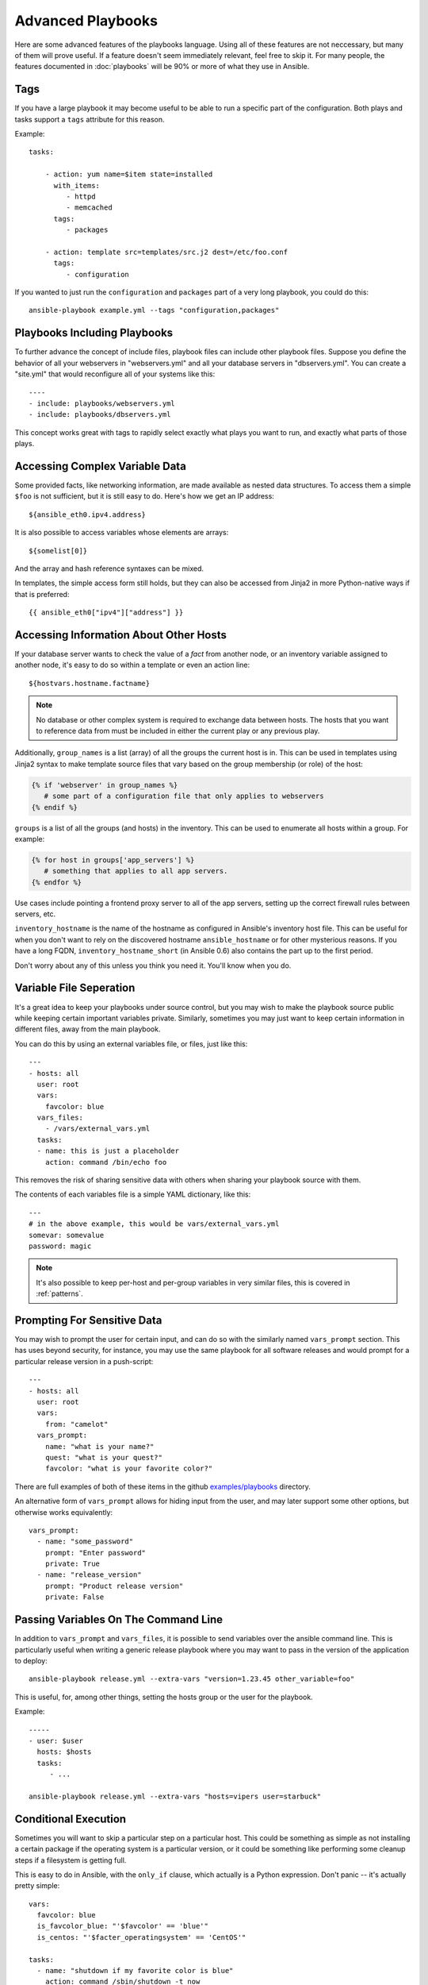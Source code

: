 Advanced Playbooks
==================

.. There's a lot of YAML examples on this page. Set 'yaml' as the
.. default pygments parser.
.. highlight:: yaml

Here are some advanced features of the playbooks language.  Using all
of these features are not neccessary, but many of them will prove
useful.  If a feature doesn't seem immediately relevant, feel free to
skip it.  For many people, the features documented in :doc:`playbooks`
will be 90% or more of what they use in Ansible.

Tags
++++

.. versionadded:: 0.6

If you have a large playbook it may become useful to be able to run a
specific part of the configuration. Both plays and tasks support a
``tags`` attribute for this reason.

Example::

    tasks:

        - action: yum name=$item state=installed
          with_items:
             - httpd
             - memcached
          tags:
             - packages

        - action: template src=templates/src.j2 dest=/etc/foo.conf
          tags:
             - configuration

If you wanted to just run the ``configuration`` and ``packages`` part
of a very long playbook, you could do this::

    ansible-playbook example.yml --tags "configuration,packages"

Playbooks Including Playbooks
+++++++++++++++++++++++++++++

.. versionadded:: 0.6

To further advance the concept of include files, playbook files can
include other playbook files.  Suppose you define the behavior of all
your webservers in "webservers.yml" and all your database servers in
"dbservers.yml".  You can create a "site.yml" that would reconfigure
all of your systems like this::

    ----
    - include: playbooks/webservers.yml
    - include: playbooks/dbservers.yml

This concept works great with tags to rapidly select exactly what
plays you want to run, and exactly what parts of those plays.

Accessing Complex Variable Data
+++++++++++++++++++++++++++++++

Some provided facts, like networking information, are made available
as nested data structures.  To access them a simple ``$foo`` is not
sufficient, but it is still easy to do.  Here's how we get an IP
address::

    ${ansible_eth0.ipv4.address}

It is also possible to access variables whose elements are arrays::

    ${somelist[0]}

And the array and hash reference syntaxes can be mixed.

In templates, the simple access form still holds, but they can also be
accessed from Jinja2 in more Python-native ways if that is preferred::

    {{ ansible_eth0["ipv4"]["address"] }}

Accessing Information About Other Hosts
+++++++++++++++++++++++++++++++++++++++

If your database server wants to check the value of a *fact* from
another node, or an inventory variable assigned to another node, it's
easy to do so within a template or even an action line::

    ${hostvars.hostname.factname}

.. note::
   No database or other complex system is required to exchange data
   between hosts.  The hosts that you want to reference data from must
   be included in either the current play or any previous play.

Additionally, ``group_names`` is a list (array) of all the groups the
current host is in.  This can be used in templates using Jinja2 syntax
to make template source files that vary based on the group membership
(or role) of the host:

.. code-block:: django

   {% if 'webserver' in group_names %}
      # some part of a configuration file that only applies to webservers
   {% endif %}

``groups`` is a list of all the groups (and hosts) in the inventory.
This can be used to enumerate all hosts within a group.  For example:

.. code-block:: django

   {% for host in groups['app_servers'] %}
      # something that applies to all app servers.
   {% endfor %}

Use cases include pointing a frontend proxy server to all of the app
servers, setting up the correct firewall rules between servers, etc.

``inventory_hostname`` is the name of the hostname as configured in
Ansible's inventory host file.  This can be useful for when you don't
want to rely on the discovered hostname ``ansible_hostname`` or for
other mysterious reasons.  If you have a long FQDN,
``inventory_hostname_short`` (in Ansible 0.6) also contains the part
up to the first period.

Don't worry about any of this unless you think you need it.  You'll know when you do.

Variable File Seperation
++++++++++++++++++++++++

It's a great idea to keep your playbooks under source control, but
you may wish to make the playbook source public while keeping certain
important variables private.  Similarly, sometimes you may just
want to keep certain information in different files, away from
the main playbook.

You can do this by using an external variables file, or files, just like this::

    ---
    - hosts: all
      user: root
      vars:
        favcolor: blue
      vars_files:
        - /vars/external_vars.yml
      tasks:
      - name: this is just a placeholder
        action: command /bin/echo foo

This removes the risk of sharing sensitive data with others when
sharing your playbook source with them.

The contents of each variables file is a simple YAML dictionary, like this::

    ---
    # in the above example, this would be vars/external_vars.yml
    somevar: somevalue
    password: magic

.. note::
   It's also possible to keep per-host and per-group variables in very
   similar files, this is covered in :ref:`patterns`.

Prompting For Sensitive Data
++++++++++++++++++++++++++++

You may wish to prompt the user for certain input, and can
do so with the similarly named ``vars_prompt`` section.  This has uses
beyond security, for instance, you may use the same playbook for all
software releases and would prompt for a particular release version
in a push-script::

    ---
    - hosts: all
      user: root
      vars:
        from: "camelot"
      vars_prompt:
        name: "what is your name?"
        quest: "what is your quest?"
        favcolor: "what is your favorite color?"

There are full examples of both of these items in the github
`examples/playbooks
<https://github.com/ansible/ansible/tree/devel/examples/playbooks>`_
directory.

An alternative form of ``vars_prompt`` allows for hiding input from the
user, and may later support some other options, but otherwise works
equivalently::

   vars_prompt:
     - name: "some_password"
       prompt: "Enter password"
       private: True
     - name: "release_version"
       prompt: "Product release version"
       private: False


Passing Variables On The Command Line
+++++++++++++++++++++++++++++++++++++

In addition to ``vars_prompt`` and ``vars_files``, it is possible to send variables over
the ansible command line.  This is particularly useful when writing a generic release playbook
where you may want to pass in the version of the application to deploy::

    ansible-playbook release.yml --extra-vars "version=1.23.45 other_variable=foo"

This is useful, for, among other things, setting the hosts group or the user for the playbook.

Example::

    -----
    - user: $user
      hosts: $hosts
      tasks:
         - ...

    ansible-playbook release.yml --extra-vars "hosts=vipers user=starbuck"

Conditional Execution
+++++++++++++++++++++

Sometimes you will want to skip a particular step on a particular
host.  This could be something as simple as not installing a certain
package if the operating system is a particular version, or it could
be something like performing some cleanup steps if a filesystem is
getting full.

This is easy to do in Ansible, with the ``only_if`` clause, which
actually is a Python expression.  Don't panic -- it's actually pretty
simple::

    vars:
      favcolor: blue
      is_favcolor_blue: "'$favcolor' == 'blue'"
      is_centos: "'$facter_operatingsystem' == 'CentOS'"

    tasks:
      - name: "shutdown if my favorite color is blue"
        action: command /sbin/shutdown -t now
        only_if: '$is_favcolor_blue'
      
Variables from tools like ``facter`` and ``ohai`` can be used here, if
installed, or you can use variables that bubble up from ansible, which
many are provided by the :ref:`setup` module.  As a reminder, these
variables are prefixed, so it's ``$facter_operatingsystem``, not
``$operatingsystem``.  Ansible's built in variables are prefixed with
``ansible_``.

The ``only_if`` expression is actually a tiny small bit of Python, so be
sure to quote variables and make something that evaluates to ``True`` or
``False``.  It is a good idea to use ``vars_files`` instead of ``vars`` to
define all of your conditional expressions in a way that makes them
very easy to reuse between plays and playbooks.

You cannot use live checks here, like `os.path.exists
<http://docs.python.org/library/os.path.html#os.path.exists>`_, so
don't try.

It's also easy to provide your own facts if you want, which is covered
in :doc:`moduledev`.  To run them, just make a call to your own custom
fact gathering module at the top of your list of tasks, and variables
returned there will be accessible to future tasks::

    tasks:
        - name: gather site specific fact data
          action: site_facts
        - action: command echo ${my_custom_fact_can_be_used_now}

Conditional Imports
+++++++++++++++++++

Sometimes you will want to do certain things differently in a playbook
based on certain criteria.  Having one playbook that works on multiple
platforms and OS versions is a good example.

As an example, the name of the Apache package may be different between
CentOS and Debian, but it is easily handled with a minimum of syntax
in an Ansible Playbook::

    ---
    - hosts: all
      user: root
      vars_files:
        - "vars/common.yml"
        - [ "vars/$facter_operatingsystem.yml", "vars/os_defaults.yml" ] 
      tasks:
      - name: make sure apache is running
        action: service name=$apache state=running

Note that a variable (``$facter_operatingsystem``) is being
interpolated into the list of filenames being defined for
``vars_files``.

As a reminder, the various YAML files contain just keys and values::

    ---
    # for vars/CentOS.yml
    apache: httpd
    somethingelse: 42

How does this work?  If the operating system was *CentOS*, the first
file Ansible would try to import would be ``vars/CentOS.yml``,
followed up by ``vars/os_defaults.yml`` if that file did not exist.
If no files in the list were found, an error would be raised.  On
*Debian*, it would instead first look towards ``vars/Debian.yml``
instead of ``vars/CentOS.yml``, before falling back on
``vars/os_defaults.yml``. Pretty simple.

To use this conditional import feature, you'll need facter or ohai
installed prior to running the playbook, but you can of course push
this out with Ansible if you like:

.. code-block:: bash

    # for facter
    $ ansible -m yum -a "pkg=facter ensure=installed"
    $ ansible -m yum -a "pkg=ruby-json ensure=installed"

    # for ohai
    $ ansible -m yum -a "pkg=ohai ensure=installed"

Ansible's approach to configuration -- separating variables from
tasks, keeps your playbooks from turning into arbitrary code with ugly
nested ifs, conditionals, and so on - and results in more streamlined
& auditable configuration rules -- especially because there are a
minimum of decision points to track.

Loop Shorthand
++++++++++++++

To save some typing, repeated tasks can be written in short-hand like so::

    - name: add user $item
      action: user name=$item state=present groups=wheel
      with_items:
         - testuser1
         - testuser2

If you have defined a YAML list in a variables file, or the ``vars`` section, you can also do::

    with_items: $somelist

The above would be the equivalent of::

    - name: add user testuser1
      action: user name=testuser1 state=present groups=wheel
    - name: add user testuser2
      action: user name=testuser2 state=present groups=wheel

In a future release, the yum and apt modules will use ``with_items``
to execute fewer package manager transactions.


Selecting Files And Templates Based On Variables
++++++++++++++++++++++++++++++++++++++++++++++++

Sometimes a configuration file you want to copy, or a template you will use may depend on a variable.
The following construct selects the first available file appropriate for the variables of a given host,
which is often much cleaner than putting a lot of if conditionals in a template.

The following example shows how to template out a configuration file that was very different between, say,
*CentOS* and *Debian*::

    - name: template a file
      action: template src=$item dest=/etc/myapp/foo.conf
      first_available_file:
        - /srv/templates/myapp/${ansible_distribution}.conf
        - /srv/templates/myapp/default.conf


Asynchronous Actions and Polling
++++++++++++++++++++++++++++++++

By default tasks in playbooks block, meaning the connections stay open
until the task is done on each node.  If executing playbooks with
a small parallelism value (aka ``--forks``), you may wish that long
running operations can go faster.  The easiest way to do this is
to kick them off all at once and then poll until they are done.  

You will also want to use asynchronous mode on very long running 
operations that might be subject to timeout.

To launch a task asynchronously, specify its maximum runtime
and how frequently you would like to poll for status.  The default
poll value is 10 seconds if you do not specify a value for ``poll``::

    ---
    - hosts: all
      user: root
      tasks:
      - name: simulate long running op (15 sec), wait for up to 45, poll every 5
        action: command /bin/sleep 15
        async: 45
        poll: 5

.. note::
   There is no default for the async time limit.  If you leave off the
   ``async`` keyword, the task runs synchronously, which is Ansible's
   default.

Alternatively, if you do not need to wait on the task to complete, you may
"fire and forget" by specifying a poll value of 0::

    ---
    - hosts: all
      user: root
      tasks:
      - name: simulate long running op, allow to run for 45, fire and forget
        action: command /bin/sleep 15
        async: 45
        poll: 0

.. note::
   You shouldn't "fire and forget" with operations that require 
   exclusive locks, such as yum transactions, if you expect to run other
   commands later in the playbook against those same resources.  

.. note::
   Using a higher value for ``--forks`` will result in kicking off asynchronous
   tasks even faster.  This also increases the efficiency of polling.

Local Playbooks
+++++++++++++++

It may be useful to use a playbook locally, rather than by connecting over SSH.  This can be useful
for assuring the configuration of a system by putting a playbook on a crontab.  This may also be used
to run a playbook inside a OS installer, such as an Anaconda kickstart.

To run an entire playbook locally, just set the ``hosts`` line to
``hosts: 127.0.0.1`` and then run the playbook like so:

.. code-block:: bash

    $ ansible-playbook playbook.yml --connection=local

Alternatively, a ``local`` connection can be used in a single playbook
play, even if other plays in the playbook use the default remote
connection type::

    hosts: 127.0.0.1
    connection: local

Turning Off Facts
+++++++++++++++++

If you know you don't need any fact data about your hosts, and know everything about your systems centrally, you
can turn off fact gathering.  This has advantages in scaling ansible in push mode with very large numbers of
systems, mainly, or if you are using Ansible on experimental platforms.   In any play, just do this::

    - hosts: whatever
      gather_facts: False

Pull-Mode Playbooks
+++++++++++++++++++

The use of playbooks in local mode (above) is made extremely powerful with the addition of ``ansible-pull``.
A script for setting up ansible-pull is provided in the examples/playbooks directory of the source
checkout.

The basic idea is to use Ansible to set up a remote copy of ansible on each managed node, each set to run via
cron and update playbook source via git.  This interverts the default push architecture of ansible into a pull
architecture, which has near-limitless scaling potential.  The setup playbook can be tuned to change
the cron frequency, logging locations, and parameters to ansible-pull.

This is useful both for extreme scale-out as well as periodic
remediation.  Usage of the :ref:`fetch` module to retrieve logs from
ansible-pull runs would be an excellent way to gather and analyze
remote logs from ansible-pull.

Style Points
++++++++++++

Ansible playbooks are colorized.  If you do not like this, set the
``ANSIBLE_NOCOLOR=1`` environment variable.

Ansible playbooks also look more impressive with *cowsay* installed,
and we encourage installing this package.

.. seealso::

   :doc:`YAMLSyntax`
       Learn about YAML syntax
   :doc:`playbooks`
       Review the basic playbook features
   :doc:`bestpractices` 
       Various tips about playbooks in the real world
   :doc:`modules`
       Learn about available modules
   :doc:`moduledev`
       Learn how to extend Ansible by writing your own modules
   :doc:`patterns`
       Learn about how to select hosts
   `Github examples directory <https://github.com/ansible/ansible/tree/master/examples/playbooks>`_
       Complete playbook files from the github project source
   `Mailing List <http://groups.google.com/group/ansible-project>`_
       Questions? Help? Ideas?  Stop by the list on Google Groups


